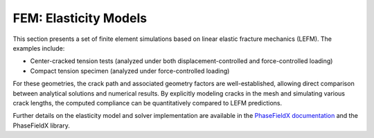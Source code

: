 .. _ref_examples_fem_elasticity:

FEM: Elasticity Models
======================

This section presents a set of finite element simulations based on linear elastic fracture mechanics (LEFM). The examples include:

- Center-cracked tension tests (analyzed under both displacement-controlled and force-controlled loading)
- Compact tension specimen (analyzed under force-controlled loading)

For these geometries, the crack path and associated geometry factors are well-established, allowing direct comparison between analytical solutions and numerical results. By explicitly modeling cracks in the mesh and simulating various crack lengths, the computed compliance can be quantitatively compared to LEFM predictions.

Further details on the elasticity model and solver implementation are available in the `PhaseFieldX documentation <https://phasefieldx.readthedocs.io/en/latest/theory/elasticity/main.html>`_ and the PhaseFieldX library.
